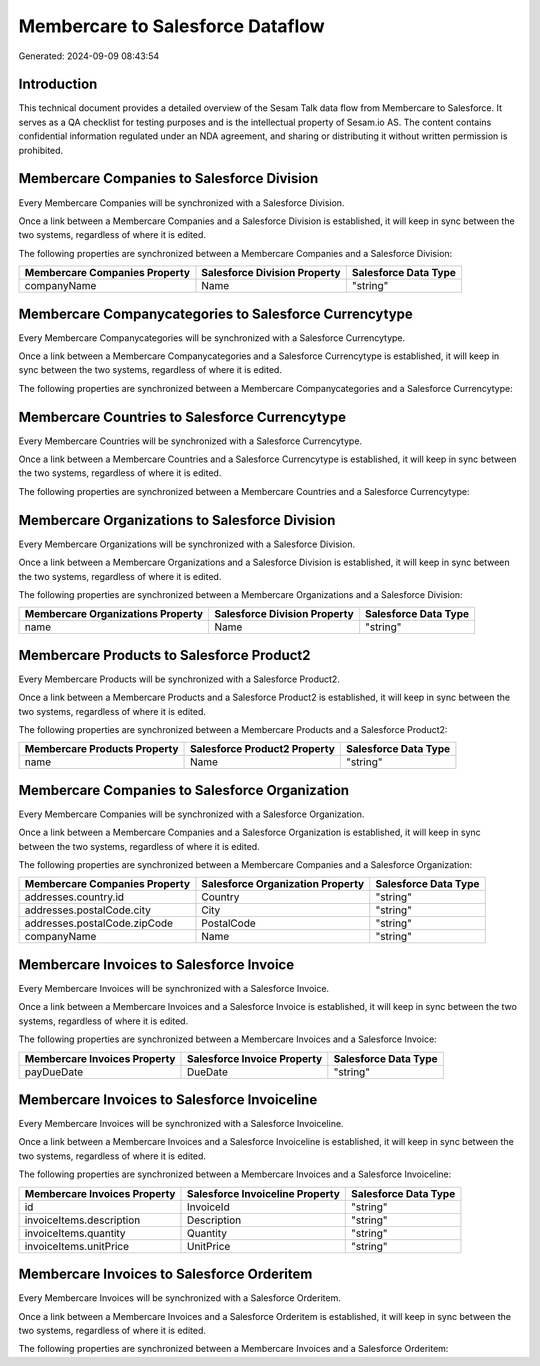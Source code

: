 =================================
Membercare to Salesforce Dataflow
=================================

Generated: 2024-09-09 08:43:54

Introduction
------------

This technical document provides a detailed overview of the Sesam Talk data flow from Membercare to Salesforce. It serves as a QA checklist for testing purposes and is the intellectual property of Sesam.io AS. The content contains confidential information regulated under an NDA agreement, and sharing or distributing it without written permission is prohibited.

Membercare Companies to Salesforce Division
-------------------------------------------
Every Membercare Companies will be synchronized with a Salesforce Division.

Once a link between a Membercare Companies and a Salesforce Division is established, it will keep in sync between the two systems, regardless of where it is edited.

The following properties are synchronized between a Membercare Companies and a Salesforce Division:

.. list-table::
   :header-rows: 1

   * - Membercare Companies Property
     - Salesforce Division Property
     - Salesforce Data Type
   * - companyName
     - Name
     - "string"


Membercare Companycategories to Salesforce Currencytype
-------------------------------------------------------
Every Membercare Companycategories will be synchronized with a Salesforce Currencytype.

Once a link between a Membercare Companycategories and a Salesforce Currencytype is established, it will keep in sync between the two systems, regardless of where it is edited.

The following properties are synchronized between a Membercare Companycategories and a Salesforce Currencytype:

.. list-table::
   :header-rows: 1

   * - Membercare Companycategories Property
     - Salesforce Currencytype Property
     - Salesforce Data Type


Membercare Countries to Salesforce Currencytype
-----------------------------------------------
Every Membercare Countries will be synchronized with a Salesforce Currencytype.

Once a link between a Membercare Countries and a Salesforce Currencytype is established, it will keep in sync between the two systems, regardless of where it is edited.

The following properties are synchronized between a Membercare Countries and a Salesforce Currencytype:

.. list-table::
   :header-rows: 1

   * - Membercare Countries Property
     - Salesforce Currencytype Property
     - Salesforce Data Type


Membercare Organizations to Salesforce Division
-----------------------------------------------
Every Membercare Organizations will be synchronized with a Salesforce Division.

Once a link between a Membercare Organizations and a Salesforce Division is established, it will keep in sync between the two systems, regardless of where it is edited.

The following properties are synchronized between a Membercare Organizations and a Salesforce Division:

.. list-table::
   :header-rows: 1

   * - Membercare Organizations Property
     - Salesforce Division Property
     - Salesforce Data Type
   * - name
     - Name
     - "string"


Membercare Products to Salesforce Product2
------------------------------------------
Every Membercare Products will be synchronized with a Salesforce Product2.

Once a link between a Membercare Products and a Salesforce Product2 is established, it will keep in sync between the two systems, regardless of where it is edited.

The following properties are synchronized between a Membercare Products and a Salesforce Product2:

.. list-table::
   :header-rows: 1

   * - Membercare Products Property
     - Salesforce Product2 Property
     - Salesforce Data Type
   * - name
     - Name	
     - "string"


Membercare Companies to Salesforce Organization
-----------------------------------------------
Every Membercare Companies will be synchronized with a Salesforce Organization.

Once a link between a Membercare Companies and a Salesforce Organization is established, it will keep in sync between the two systems, regardless of where it is edited.

The following properties are synchronized between a Membercare Companies and a Salesforce Organization:

.. list-table::
   :header-rows: 1

   * - Membercare Companies Property
     - Salesforce Organization Property
     - Salesforce Data Type
   * - addresses.country.id
     - Country
     - "string"
   * - addresses.postalCode.city
     - City
     - "string"
   * - addresses.postalCode.zipCode
     - PostalCode	
     - "string"
   * - companyName
     - Name	
     - "string"


Membercare Invoices to Salesforce Invoice
-----------------------------------------
Every Membercare Invoices will be synchronized with a Salesforce Invoice.

Once a link between a Membercare Invoices and a Salesforce Invoice is established, it will keep in sync between the two systems, regardless of where it is edited.

The following properties are synchronized between a Membercare Invoices and a Salesforce Invoice:

.. list-table::
   :header-rows: 1

   * - Membercare Invoices Property
     - Salesforce Invoice Property
     - Salesforce Data Type
   * - payDueDate
     - DueDate
     - "string"


Membercare Invoices to Salesforce Invoiceline
---------------------------------------------
Every Membercare Invoices will be synchronized with a Salesforce Invoiceline.

Once a link between a Membercare Invoices and a Salesforce Invoiceline is established, it will keep in sync between the two systems, regardless of where it is edited.

The following properties are synchronized between a Membercare Invoices and a Salesforce Invoiceline:

.. list-table::
   :header-rows: 1

   * - Membercare Invoices Property
     - Salesforce Invoiceline Property
     - Salesforce Data Type
   * - id
     - InvoiceId
     - "string"
   * - invoiceItems.description
     - Description
     - "string"
   * - invoiceItems.quantity
     - Quantity
     - "string"
   * - invoiceItems.unitPrice
     - UnitPrice
     - "string"


Membercare Invoices to Salesforce Orderitem
-------------------------------------------
Every Membercare Invoices will be synchronized with a Salesforce Orderitem.

Once a link between a Membercare Invoices and a Salesforce Orderitem is established, it will keep in sync between the two systems, regardless of where it is edited.

The following properties are synchronized between a Membercare Invoices and a Salesforce Orderitem:

.. list-table::
   :header-rows: 1

   * - Membercare Invoices Property
     - Salesforce Orderitem Property
     - Salesforce Data Type

